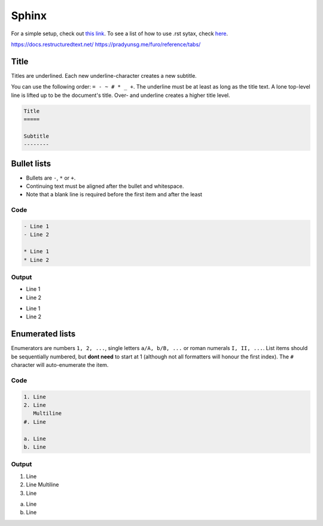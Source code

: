 ============
Sphinx
============

For a simple setup, check out `this link`_.
To see a list of how to use .rst sytax, check here_.

.. _this link: https://docs.readthedocs.io/en/stable/intro/getting-started-with-sphinx.html
.. _here: https://docutils.sourceforge.io/docs/user/rst/quickref.html

https://docs.restructuredtext.net/
https://pradyunsg.me/furo/reference/tabs/

Title
=====

Titles are underlined.
Each new underline-character creates a new subtitle.

You can use the following order: ``= - ~ # * _ +``.
The underline must be at least as long as the title text.
A lone top-level line is lifted up to be the document's title.
Over- and underline creates a higher title level.

.. code:: rst
    
    Title
    =====

    Subtitle
    --------

Bullet lists
============

- Bullets are ``-``, ``*`` or ``+``.
- Continuing text must be aligned
  after the bullet and whitespace.
- Note that a blank line is required before the first item and after the least

Code
----
.. code:: rst

    - Line 1
    - Line 2

    * Line 1
    * Line 2

Output
------
- Line 1
- Line 2

* Line 1
* Line 2

Enumerated lists
================

Enumerators are numbers ``1, 2, ...``, single letters ``a/A, b/B, ...`` or roman numerals ``I, II, ...``.
List items should be sequentially numbered, but **dont need** to start at 1 (although not all formatters will honour the first index).
The ``#`` character will auto-enumerate the item.

Code
----
.. code:: rst

    1. Line
    2. Line
       Multiline
    #. Line

    a. Line
    b. Line

Output
------
1. Line
2. Line
   Multiline
#. Line

a. Line
b. Line